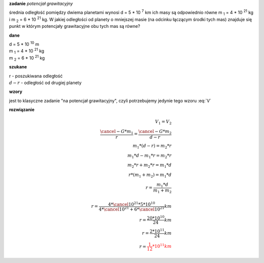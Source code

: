 **zadanie** *potencjał grawitacyjny*

średnia odległość pomiędzy dwiema planetami wynosi d = 5 \* 10 :sup:`7` km
ich masy są odpowiednio równe |m1| = 4 \* 10 :sup:`21` kg i |m2| = 6 \* 10 :sup:`21` kg.
W jakiej odległości od planety o mniejszej masie (na odcinku łączącym
środki tych mas) znajduje się punkt w którym potencjały grawitacyjne
obu tych mas są równe?

**dane**

| d = 5 \* 10 :sup:`10` m
| |m1| = 4 \* 10 :sup:`21` kg
| |m2| = 6 \* 10 :sup:`21` kg

**szukane**

| r - poszukiwana odległość
| :math:`d-r` - odległość od drugiej planety

**wzory**

jest to klasyczne zadanie "na potencjał grawitacyjny", czyli potrzebujemy jedynie
tego wzoru :eq:`V`

**rozwiązanie**

.. math::
   V_1 = V_2 \\
   \frac{\cancel{-G} * m_1}{r} = \frac{\cancel{-G}*m_2}{d-r}\\
   m_1 * \left( d-r \right) = m_2 * r \\
   m_1 * d - m_1 * r = m_2 * r \\
   m_2 * r + m_2 * r = m_1 * d \\
   r * (m_1 + m_2) = m_1 * d \\
   r = \frac{m_1 * d}{m_1 + m_2} \\
   \\
   r = \frac{4 * \cancel{10^{21}} * 5 * 10^{10}} 
        {4 * \cancel{10^{21}} + 6 * \cancel{10^{21}}} km \\
   r = \frac{20*10^{10}}{24} km \\
   r = \frac{2 * 10^{11}}{24} km \\
   r = \color{red}{\frac{1}{12} * 10^{11} km}


.. |m1| replace:: m :sub:`1`
.. |m2| replace:: m :sub:`2`
